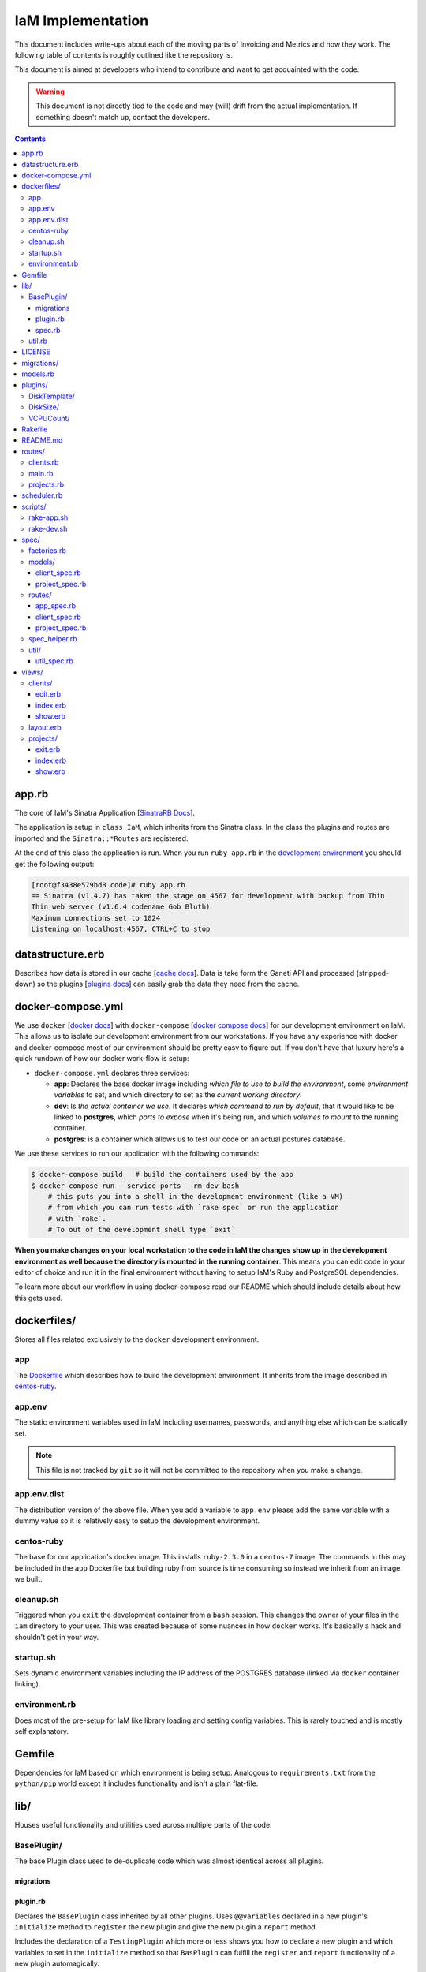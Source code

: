 .. _implementation_docs:

IaM Implementation
==================

This document includes write-ups about each of the moving parts of Invoicing and
Metrics and how they work. The following table of contents is roughly outlined
like the repository is.

This document is aimed at developers who intend to contribute and want to get
acquainted with the code.

.. warning::

    This document is not directly tied to the code and may (will) drift from
    the actual implementation. If something doesn't match up, contact the
    developers.


.. contents::


app.rb
------

The core of IaM's Sinatra Application [`SinatraRB Docs`_].

The application is setup in ``class IaM``, which inherits from the Sinatra class.
In the class the plugins and routes are imported and the ``Sinatra::*Routes``
are registered.

At the end of this class the application is run. When you run ``ruby app.rb``
in the `development environment`_ you should get the following output:

.. code-block:: text

    [root@f3438e579bd8 code]# ruby app.rb
    == Sinatra (v1.4.7) has taken the stage on 4567 for development with backup from Thin
    Thin web server (v1.6.4 codename Gob Bluth)
    Maximum connections set to 1024
    Listening on localhost:4567, CTRL+C to stop

.. _SinatraRB Docs: http://www.sinatrarb.com/intro.html

datastructure.erb
-----------------

Describes how data is stored in our cache [`cache docs`_]. Data is take form
the Ganeti API and processed (stripped-down) so the plugins [`plugins docs`_]
can easily grab the data they need from the cache.

.. _development environment:

docker-compose.yml
------------------

We use ``docker`` [`docker docs`_] with ``docker-compose`` [`docker compose
docs`_] for our development environment on IaM. This allows us to isolate our
development environment from our workstations. If you have any experience with
docker and docker-compose most of our environment should be pretty easy to
figure out. If you don't have that luxury here's a quick rundown of how our
docker work-flow is setup:

* ``docker-compose.yml`` declares three services:

  * **app**: Declares the base docker image including *which file to use to
    build the environment*, some *environment variables* to set, and which
    directory to set as the *current working directory*.
  * **dev**: Is *the actual container we use*. It declares *which command to run
    by default*, that it would like to be linked to **postgres**, which *ports to
    expose* when it's being run, and which *volumes to mount* to the running
    container.
  * **postgres**: is a container which allows us to test our code on an actual
    postures database.

We use these services to run our application with the following commands:

.. code-block:: text

    $ docker-compose build   # build the containers used by the app
    $ docker-compose run --service-ports --rm dev bash
        # this puts you into a shell in the development environment (like a VM)
        # from which you can run tests with `rake spec` or run the application
        # with `rake`.
        # To out of the development shell type `exit`

**When you make changes on your local workstation to the code in IaM the
changes show up in the development environment as well because the directory is
mounted in the running container**. This means you can edit code in your editor
of choice and run it in the final environment without having to setup IaM's
Ruby and PostgreSQL dependencies.

To learn more about our workflow in using docker-compose read our README which
should include details about how this gets used.

.. _docker docs: https://docs.docker.com/
.. _docker compose docs: https://docs.docker.com/compose/

dockerfiles/
------------

Stores all files related exclusively to the ``docker`` development environment.

app
~~~

The `Dockerfile`_ which describes how to build the development environment. It
inherits from the image described in `centos-ruby`_.

.. _Dockerfile: https://docs.docker.com/engine/reference/builder/

app.env
~~~~~~~

The static environment variables used in IaM including usernames, passwords,
and anything else which can be statically set.

.. note::

    This file is not tracked by ``git`` so it will not be committed to the
    repository when you make a change.

app.env.dist
~~~~~~~~~~~~

The distribution version of the above file. When you add a variable to
``app.env`` please add the same variable with a dummy value so it is relatively
easy to setup the development environment.

centos-ruby
~~~~~~~~~~~

The base for our application's docker image. This installs ``ruby-2.3.0`` in a
``centos-7`` image. The commands in this may be included in the ``app``
Dockerfile but building ruby from source is time consuming so instead we
inherit from an image we built.

cleanup.sh
~~~~~~~~~~

Triggered when you ``exit`` the development container from a ``bash`` session.
This changes the owner of your files in the ``iam`` directory to your user.
This was created because of some nuances in how ``docker`` works. It's
basically a hack and shouldn't get in your way.

startup.sh
~~~~~~~~~~

Sets dynamic environment variables including the IP address of the POSTGRES
database (linked via ``docker`` container linking).

environment.rb
~~~~~~~~~~~~~~

Does most of the pre-setup for IaM like library loading and setting config
variables. This is rarely touched and is mostly self explanatory.

Gemfile
-------

Dependencies for IaM based on which environment is being setup.  Analogous to
``requirements.txt`` from the ``python/pip`` world except it includes
functionality and isn't a plain flat-file.

lib/
----

Houses useful functionality and utilities used across multiple parts of the
code.

BasePlugin/
~~~~~~~~~~~

The base Plugin class used to de-duplicate code which was almost identical
across all plugins.

migrations
++++++++++

plugin.rb
+++++++++

Declares the ``BasePlugin`` class inherited by all other plugins. Uses
``@@variables`` declared in a new plugin's ``initialize`` method to
``register`` the new plugin and give the new plugin a ``report`` method.

Includes the declaration of a  ``TestingPlugin`` which more or less shows you
how to declare a new plugin and which variables to set in the ``initialize``
method so that ``BasPlugin`` can fulfill the ``register`` and ``report``
functionality of a new plugin automagically.

spec.rb
+++++++

Includes tests for ``BasePlugin`` by using the ``TestingPlugin`` class also
declared in the above ``plugin.rb``.

.. _cache docs:

util.rb
~~~~~~~

Declares the ``Cache`` class. When data is periodically collected from the
``Ganeti API`` it is stored in a cache. This cache was originally implemented
with ``Redis`` but we realized we could just as easily write one that uses a
Ruby Hash which gets saved to disk as JSON. This class is very simple keeping
in line with the *Keep It Simple Stupid* philosophy.

LICENSE
-------

`Apache 2.0`_ Woot woot!

  .. _Apache 2.0: https://en.wikipedia.org/wiki/Apache_License

migrations/
-----------

Migrations are used to make incremental changes to a database whenever your
schema changes. This directory contains the main migrations for our
application. [`migrations docs`_]

.. _migration docs: https://en.wikipedia.org/wiki/Schema_migration

models.rb
---------

Contains the base database models for our application including
- ``Client``
- ``Project``
- ``Plugin``
- ``NodeResource``

The database ORM we use is called ``sequel``. [ `sequel docs`_]

.. _sequel docs: http://sequel.jeremyevans.net/

.. _plugins docs:

plugins/
--------

Contain each of our plugins. Each plugin contains the same parts:

- A migrations directory to add the plugin's table to the database.
- ``plugin.rb`` which contains the variables to initialize the plugin's class
  and to ``store`` the plugin's data into the database.
- ``spec.rb`` which stores that plugin's tests. Those tests are included in the
  tests run by ``spec.rb``.

DiskTemplate/
~~~~~~~~~~~~~

Stores the type of disk a given Ganeti VM has. ``drbd`` for instance.

DiskSize/
~~~~~~~~~

Stores the size of a VM's disk in bytes.

VCPUCount/
~~~~~~~~~~

Stores the number of VCPU's a VM has allocated to it.

Rakefile
--------

Provides the following commands:

- ``rake run`` to run the application
- ``rake migrate`` to run the database migrations.
- ``rake rubocop`` to run the linter.
- ``rake spec`` to run the testing suite.

README.md
---------

Should include a description of the project, it's status, and instructions for
'getting started' with IaM.

routes/
-------

Stores the routes for IaM. These are what dictate when the browser goes to
``iamapp.ext/foo/bar/`` what gets returned. [`routes docs`_]

.. _routes docs: http://www.sinatrarb.com/intro.html#Routes

clients.rb
~~~~~~~~~~

Configure all views related to clients.

main.rb
~~~~~~~

Configures routes like the main page and error pages.

projects.rb
~~~~~~~~~~~

Configures routes related to projects.

scheduler.rb
------------

The scheduler uses the Ruby library ``rufus`` to schedule tasks like gathering
data into the cache and saving data into the database at regular intervals.
[`rufus docs`_]

.. _rufus docs: https://github.com/jmettraux/rufus-scheduler#rufus-scheduler

scripts/
--------

Our script are used for the ``docker`` development environment to start the
application with the correct dynamic environment variables set.

rake-app.sh
~~~~~~~~~~~

rake-dev.sh
~~~~~~~~~~~

spec/
-----

factories.rb
~~~~~~~~~~~~

models/
~~~~~~~

client_spec.rb
++++++++++++++

project_spec.rb
+++++++++++++++

routes/
~~~~~~~

app_spec.rb
+++++++++++

client_spec.rb
++++++++++++++

project_spec.rb
+++++++++++++++

spec_helper.rb
~~~~~~~~~~~~~~

util/
~~~~~

util_spec.rb
++++++++++++

views/
------

clients/
~~~~~~~~

edit.erb
++++++++

index.erb
+++++++++

show.erb
++++++++

layout.erb
~~~~~~~~~~

projects/
~~~~~~~~~

exit.erb
++++++++

index.erb
+++++++++

show.erb
++++++++
